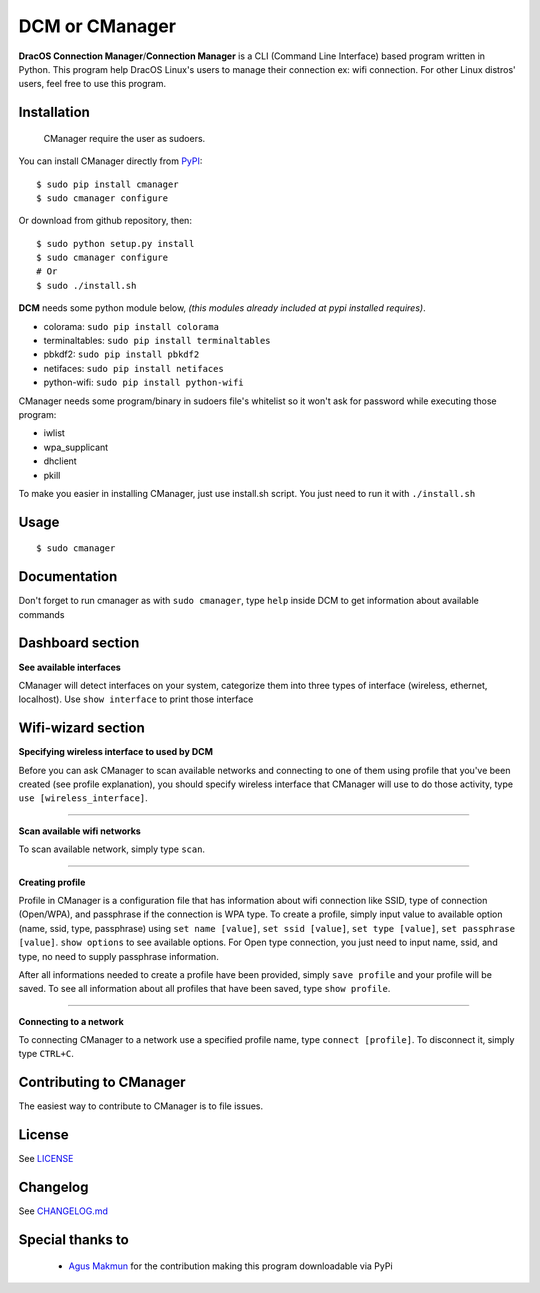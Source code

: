 DCM or CManager
============================

.. image:: https://img.shields.io/pypi/v/cmanager.svg?style=flat-square&label=version
   :target: https://pypi.python.org/pypi/cmanager

.. image:: https://img.shields.io/badge/license-GNUGPLv3-blue.svg?style=flat-square
   :target: https://raw.githubusercontent.com/fachrioktavian/DracOS-Connection-Manager/master/LICENSE.txt

.. image:: https://img.shields.io/pypi/pyversions/cmanager.svg?style=flat-square
   :target: https://github.com/fachrioktavian/DracOS-Connection-Manager

.. image:: https://img.shields.io/pypi/dm/cmanager.svg?style=flat-square
   :target: https://pypi.python.org/pypi/cmanager

**DracOS Connection Manager**/**Connection Manager** is a CLI (Command Line Interface) based program written in Python.
This program help DracOS Linux's users to manage their connection ex: wifi connection. For other Linux distros' users, feel free to use this program.

Installation
------------------------

    CManager require the user as sudoers.

You can install CManager directly from `PyPI`_:

::

    $ sudo pip install cmanager
    $ sudo cmanager configure

Or download from github repository, then:

::

    $ sudo python setup.py install
    $ sudo cmanager configure
    # Or
    $ sudo ./install.sh


**DCM** needs some python module below, `(this modules already included at pypi installed requires)`.

- colorama: ``sudo pip install colorama``
- terminaltables: ``sudo pip install terminaltables``
- pbkdf2: ``sudo pip install pbkdf2``
- netifaces: ``sudo pip install netifaces``
- python-wifi: ``sudo pip install python-wifi``

CManager needs some program/binary in sudoers file's whitelist so it won't ask for password while executing those program:

- iwlist
- wpa_supplicant
- dhclient
- pkill

To make you easier in installing CManager, just use install.sh script. You just need to run it with ``./install.sh``

Usage
------------------------

::

    $ sudo cmanager


Documentation
------------------------

Don't forget to run cmanager as with ``sudo cmanager``, type ``help`` inside DCM to get information about available commands

.. image:: https://raw.githubusercontent.com/fachrioktavian/CManager/master/screenshots/help.jpeg

Dashboard section
------------------------

**See available interfaces**

CManager will detect interfaces on your system, categorize them into three types of interface (wireless, ethernet, localhost).
Use ``show interface`` to print those interface

.. image:: https://raw.githubusercontent.com/fachrioktavian/CManager/master/screenshots/show_interfaces.jpeg

Wifi-wizard section
-------------------------

**Specifying wireless interface to used by DCM**

Before you can ask CManager to scan available networks and connecting to one of them using profile that you've been created (see profile explanation),
you should specify wireless interface that CManager will use to do those activity, type ``use [wireless_interface]``.

.. image:: https://raw.githubusercontent.com/fachrioktavian/CManager/master/screenshots/use_interface.jpeg

----------------------------

**Scan available wifi networks**

To scan available network, simply type ``scan``.

.. image:: https://raw.githubusercontent.com/fachrioktavian/CManager/master/screenshots/scan_networks.jpeg

----------------------------

**Creating profile**

Profile in CManager is a configuration file that has information about wifi connection like SSID, type of connection (Open/WPA), and passphrase if the connection is WPA type.
To create a profile, simply input value to available option (name, ssid, type, passphrase) using ``set name [value]``,
``set ssid [value]``, ``set type [value]``, ``set passphrase [value]``. ``show options`` to see available options. For Open type connection,
you just need to input name, ssid, and type, no need to supply passphrase information.

After all informations needed to create a profile have been provided, simply ``save profile`` and your profile will be saved.
To see all information about all profiles that have been saved, type ``show profile``.

.. image:: https://raw.githubusercontent.com/fachrioktavian/CManager/master/screenshots/create_profile.jpeg

----------------------------

**Connecting to a network**

To connecting CManager to a network use a specified profile name, type ``connect [profile]``. To disconnect it, simply type ``CTRL+C``.

.. image:: https://raw.githubusercontent.com/fachrioktavian/Cmanager/master/screenshots/connect_wifi.jpeg

Contributing to CManager
----------------------------

The easiest way to contribute to CManager is to file issues.

License
----------------------------

See `LICENSE`_

Changelog
----------------------------

See `CHANGELOG.md`_

Special thanks to
----------------------------

   * `Agus Makmun <https://github.com/agusmakmun>`_ for the contribution making this program downloadable via PyPi 

.. _PyPI: https://pypi.python.org/pypi/cmanager
.. _LICENSE: https://github.com/fachrioktavian/DracOS-Connection-Manager/blob/master/LICENSE.txt
.. _CHANGELOG.md: https://github.com/fachrioktavian/DracOS-Connection-Manager/blob/master/CHANGELOG.md
